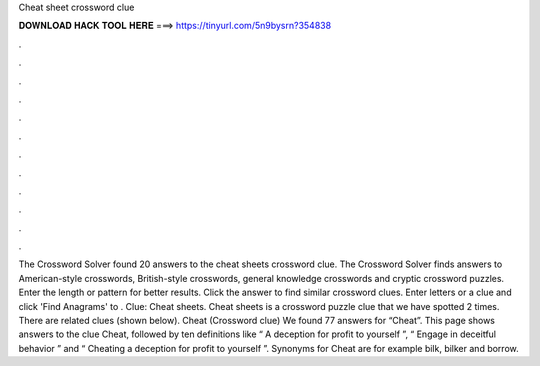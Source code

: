 Cheat sheet crossword clue

𝐃𝐎𝐖𝐍𝐋𝐎𝐀𝐃 𝐇𝐀𝐂𝐊 𝐓𝐎𝐎𝐋 𝐇𝐄𝐑𝐄 ===> https://tinyurl.com/5n9bysrn?354838

.

.

.

.

.

.

.

.

.

.

.

.

The Crossword Solver found 20 answers to the cheat sheets crossword clue. The Crossword Solver finds answers to American-style crosswords, British-style crosswords, general knowledge crosswords and cryptic crossword puzzles. Enter the length or pattern for better results. Click the answer to find similar crossword clues. Enter letters or a clue and click 'Find Anagrams' to . Clue: Cheat sheets. Cheat sheets is a crossword puzzle clue that we have spotted 2 times. There are related clues (shown below). Cheat (Crossword clue) We found 77 answers for “Cheat”. This page shows answers to the clue Cheat, followed by ten definitions like “ A deception for profit to yourself ”, “ Engage in deceitful behavior ” and “ Cheating a deception for profit to yourself ”. Synonyms for Cheat are for example bilk, bilker and borrow.